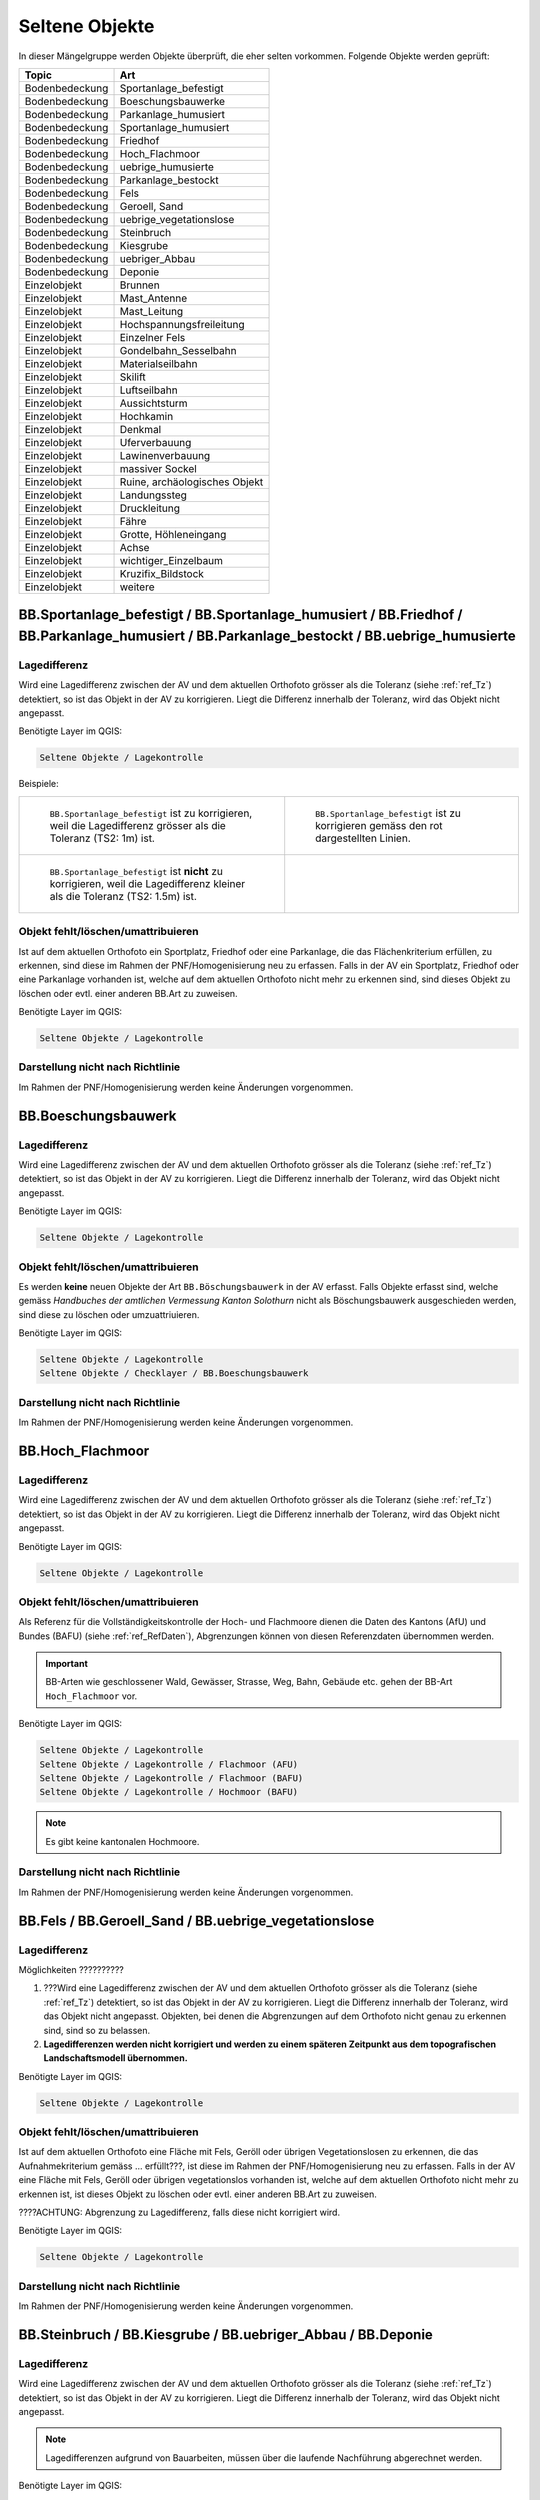 Seltene Objekte
===============
.. index:: seltene Objekte

In dieser Mängelgruppe werden Objekte überprüft, die eher selten vorkommen. Folgende Objekte werden geprüft:

==================  =====================================    
Topic  		    Art    
==================  =====================================    
Bodenbedeckung      Sportanlage_befestigt 
Bodenbedeckung      Boeschungsbauwerke
Bodenbedeckung      Parkanlage_humusiert   
Bodenbedeckung      Sportanlage_humusiert 
Bodenbedeckung      Friedhof
Bodenbedeckung      Hoch_Flachmoor
Bodenbedeckung      uebrige_humusierte       
Bodenbedeckung      Parkanlage_bestockt 
Bodenbedeckung      Fels
Bodenbedeckung      Geroell, Sand
Bodenbedeckung      uebrige_vegetationslose
Bodenbedeckung      Steinbruch
Bodenbedeckung      Kiesgrube
Bodenbedeckung      uebriger_Abbau
Bodenbedeckung      Deponie
Einzelobjekt        Brunnen
Einzelobjekt        Mast_Antenne
Einzelobjekt        Mast_Leitung
Einzelobjekt        Hochspannungsfreileitung
Einzelobjekt        Einzelner Fels
Einzelobjekt        Gondelbahn_Sesselbahn
Einzelobjekt        Materialseilbahn
Einzelobjekt        Skilift
Einzelobjekt        Luftseilbahn
Einzelobjekt        Aussichtsturm
Einzelobjekt        Hochkamin
Einzelobjekt        Denkmal
Einzelobjekt        Uferverbauung
Einzelobjekt        Lawinenverbauung
Einzelobjekt        massiver Sockel
Einzelobjekt        Ruine, archäologisches Objekt
Einzelobjekt        Landungssteg
Einzelobjekt        Druckleitung
Einzelobjekt        Fähre
Einzelobjekt        Grotte, Höhleneingang
Einzelobjekt        Achse
Einzelobjekt        wichtiger_Einzelbaum
Einzelobjekt        Kruzifix_Bildstock
Einzelobjekt        weitere
==================  =====================================    

BB.Sportanlage_befestigt / BB.Sportanlage_humusiert / BB.Friedhof / BB.Parkanlage_humusiert / BB.Parkanlage_bestockt / BB.uebrige_humusierte
--------------------------------------------------------------------------------------------------------------------------------------------
.. index:: Sportanlage_befestigt, Sportanlage_humusiert, Friedhof, Parkanlage_humusiert, Parkanlage_bestockt, übrige humusierte

Lagedifferenz
^^^^^^^^^^^^^
Wird eine Lagedifferenz zwischen der AV und dem aktuellen Orthofoto grösser als die Toleranz (siehe :ref:`ref_Tz`) detektiert, so ist das Objekt in der AV zu korrigieren. Liegt die Differenz innerhalb der Toleranz, wird das Objekt nicht angepasst.

Benötigte Layer im QGIS:

.. code-block:: none 

   Seltene Objekte / Lagekontrolle   
   
   
Beispiele:       
   
+-------------------------------------------------------------------------------------+------------------------------------------------------------------------------------+
|.. _seltene_Objekte_Sportplatz_befestigt_Lagedifferenz:                              |.. _seltene_Objekte_Sportplatz_befestigt_Lagedifferenz_korr:                        |
|                                                                                     |                                                                                    |
|.. figure:: _static/seltene_Objekte_Sportplatz_befestigt_Lagedifferenz.png           |.. figure:: _static/seltene_Objekte_Sportplatz_befestigt_Lagedifferenz_korr.png     |
|   :width: 550px                                                                     |   :width: 550px                                                                    |
|   :target: _static/seltene_Objekte_Sportplatz_befestigt_Lagedifferenz.png           |   :target: _static/seltene_Objekte_Sportplatz_befestigt_Lagedifferenz_korr.png     |
|                                                                                     |                                                                                    |
|   ``BB.Sportanlage_befestigt`` ist zu korrigieren, weil  die Lagedifferenz          |   ``BB.Sportanlage_befestigt`` ist zu korrigieren gemäss den rot                   |
|   grösser als die Toleranz (TS2: 1m) ist.                                           |   dargestellten Linien.                                                            | 
+-------------------------------------------------------------------------------------+------------------------------------------------------------------------------------+
|.. _seltene_Objekte_Sportplatz_befestigt_Lagedifferenz_nicht:                        |                                                                                    |
|                                                                                     |                                                                                    |
|.. figure:: _static/seltene_Objekte_Sportplatz_befestigt_Lagedifferenz_nicht.png     |                                                                                    | 
|   :width: 550px                                                                     |                                                                                    |
|   :target: _static/seltene_Objekte_Sportplatz_befestigt_Lagedifferenz_nicht.        |                                                                                    |
|                                                                                     |                                                                                    |
|   ``BB.Sportanlage_befestigt`` ist **nicht** zu korrigieren, weil die Lagedifferenz |                                                                                    |
|   kleiner als die Toleranz (TS2: 1.5m) ist.                                         |                                                                                    | 
+-------------------------------------------------------------------------------------+------------------------------------------------------------------------------------+




Objekt fehlt/löschen/umattribuieren      
^^^^^^^^^^^^^^^^^^^^^^^^^^^^^^^^^^^^^     
Ist auf dem aktuellen Orthofoto ein Sportplatz, Friedhof oder eine Parkanlage, die das Flächenkriterium erfüllen, zu erkennen, sind diese im Rahmen der PNF/Homogenisierung neu zu erfassen. Falls in der AV ein Sportplatz, Friedhof oder eine Parkanlage vorhanden ist, welche auf dem aktuellen Orthofoto nicht mehr zu erkennen sind, sind dieses Objekt zu löschen oder evtl. einer anderen BB.Art zu zuweisen.  

Benötigte Layer im QGIS:    

.. code-block:: none

   Seltene Objekte / Lagekontrolle  

Darstellung nicht nach Richtlinie  
^^^^^^^^^^^^^^^^^^^^^^^^^^^^^^^^^     
Im Rahmen der PNF/Homogenisierung werden keine Änderungen vorgenommen.            
                                                                               
   
BB.Boeschungsbauwerk 
-------------------
.. index:: Boeschungsbauwerk

Lagedifferenz
^^^^^^^^^^^^^
Wird eine Lagedifferenz zwischen der AV und dem aktuellen Orthofoto grösser als die Toleranz (siehe :ref:`ref_Tz`) detektiert, so ist das Objekt in der AV zu korrigieren. Liegt die Differenz innerhalb der Toleranz, wird das Objekt nicht angepasst.   

Benötigte Layer im QGIS:    

.. code-block:: none

   Seltene Objekte / Lagekontrolle                             

                                                                                                                                                                          
Objekt fehlt/löschen/umattribuieren   
^^^^^^^^^^^^^^^^^^^^^^^^^^^^^^^^^^^  
Es werden **keine** neuen Objekte der Art ``BB.Böschungsbauwerk`` in der AV erfasst. Falls Objekte erfasst sind, welche gemäss *Handbuches der amtlichen Vermessung Kanton Solothurn* nicht als Böschungsbauwerk ausgeschieden werden, sind  diese zu löschen oder umzuattriuieren.   

Benötigte Layer im QGIS:    

.. code-block:: none

   Seltene Objekte / Lagekontrolle 
   Seltene Objekte / Checklayer / BB.Boeschungsbauwerk       
                                                          

Darstellung nicht nach Richtlinie  
^^^^^^^^^^^^^^^^^^^^^^^^^^^^^^^^^     
Im Rahmen der PNF/Homogenisierung werden keine Änderungen vorgenommen.   
   
   

BB.Hoch_Flachmoor       
-----------------
.. index:: Hochmoor, Flachmoor

Lagedifferenz                                                                                                                                                               
^^^^^^^^^^^^^
Wird eine Lagedifferenz zwischen der AV und dem aktuellen Orthofoto grösser als die Toleranz (siehe :ref:`ref_Tz`) detektiert, so ist das Objekt in der AV zu korrigieren. Liegt die Differenz innerhalb der Toleranz, wird das Objekt nicht angepasst.   

Benötigte Layer im QGIS:    

.. code-block:: none

   Seltene Objekte / Lagekontrolle      

Objekt fehlt/löschen/umattribuieren   
^^^^^^^^^^^^^^^^^^^^^^^^^^^^^^^^^^^^^   
Als Referenz für die Vollständigkeitskontrolle der Hoch- und Flachmoore dienen die Daten des Kantons (AfU) und Bundes (BAFU) (siehe :ref:`ref_RefDaten`), Abgrenzungen können von diesen Referenzdaten übernommen werden.

.. important:: 
   BB-Arten wie geschlossener Wald, Gewässer, Strasse, Weg, Bahn, Gebäude etc. gehen der BB-Art ``Hoch_Flachmoor`` vor.

Benötigte Layer im QGIS:       

.. code-block:: none

   Seltene Objekte / Lagekontrolle    
   Seltene Objekte / Lagekontrolle / Flachmoor (AFU)
   Seltene Objekte / Lagekontrolle / Flachmoor (BAFU) 
   Seltene Objekte / Lagekontrolle / Hochmoor (BAFU) 
   
.. note::
   Es gibt keine kantonalen Hochmoore.                                                           

Darstellung nicht nach Richtlinie  
^^^^^^^^^^^^^^^^^^^^^^^^^^^^^^^^^     
Im Rahmen der PNF/Homogenisierung werden keine Änderungen vorgenommen.   

   
BB.Fels / BB.Geroell_Sand / BB.uebrige_vegetationslose    
------------------------------------------------------ 
.. index:: Fels, Geröll, Sand, übrige vegetationslose


Lagedifferenz                                                              
^^^^^^^^^^^^^  
Möglichkeiten ??????????

1. ???Wird eine Lagedifferenz zwischen der AV und dem aktuellen Orthofoto grösser als die Toleranz (siehe :ref:`ref_Tz`) detektiert, so ist das Objekt in der AV zu korrigieren. Liegt die Differenz innerhalb der Toleranz, wird das Objekt nicht angepasst. Objekten, bei denen die Abgrenzungen auf dem Orthofoto nicht genau zu erkennen sind, sind so zu belassen.    
   
2. **Lagedifferenzen werden nicht korrigiert und werden zu einem späteren Zeitpunkt aus dem topografischen Landschaftsmodell übernommen.**


Benötigte Layer im QGIS:    

.. code-block:: none

   Seltene Objekte / Lagekontrolle   

Objekt fehlt/löschen/umattribuieren   
^^^^^^^^^^^^^^^^^^^^^^^^^^^^^^^^^^^
Ist auf dem aktuellen Orthofoto eine Fläche mit Fels, Geröll oder übrigen Vegetationslosen zu erkennen, die das Aufnahmekriterium gemäss ... erfüllt???, ist diese im Rahmen der PNF/Homogenisierung neu zu erfassen. Falls in der AV eine Fläche mit Fels, Geröll oder übrigen vegetationslos vorhanden ist, welche auf dem aktuellen Orthofoto nicht mehr zu erkennen ist, ist dieses Objekt zu löschen oder evtl. einer anderen BB.Art zu zuweisen.

????ACHTUNG: Abgrenzung zu Lagedifferenz, falls diese nicht korrigiert wird.                                      

Benötigte Layer im QGIS:    

.. code-block:: none

   Seltene Objekte / Lagekontrolle          
   
Darstellung nicht nach Richtlinie  
^^^^^^^^^^^^^^^^^^^^^^^^^^^^^^^^^     
Im Rahmen der PNF/Homogenisierung werden keine Änderungen vorgenommen.       
                      
  
BB.Steinbruch / BB.Kiesgrube / BB.uebriger_Abbau / BB.Deponie
-------------------------------------------------------------                
.. index:: Steinbruch, Kiesgrube, übriger Abbau, Deponie

Lagedifferenz  
^^^^^^^^^^^^^             
Wird eine Lagedifferenz zwischen der AV und dem aktuellen Orthofoto grösser als die Toleranz (siehe :ref:`ref_Tz`) detektiert, so ist das Objekt in der AV zu korrigieren. Liegt die Differenz innerhalb der Toleranz, wird das Objekt nicht angepasst.  

.. note::
   Lagedifferenzen aufgrund von Bauarbeiten, müssen über die laufende Nachführung abgerechnet werden.
 
Benötigte Layer im QGIS:    

.. code-block:: none

   Seltene Objekte / Lagekontrolle   

   
Objekt fehlt/löschen/umattribuieren                                                                      
^^^^^^^^^^^^^^^^^^^^^^^^^^^^^^^^^^^^^ 

Ist auf dem aktuellen Orthofoto ein Steinbruch, Kiesgrube, übriger Abbau oder eine Deponie zu erkennen, die/der das Flächenkriterium erfüllt, ist diese/ dieser im Rahmen der PNF/Homogenisierung neu zu erfassen. Falls in der AV ein Steinbruch, Kiesgrube, übriger Abbau oder eine Deponie vorhanden ist, welche auf dem aktuellen Orthofoto nicht mehr zu erkennen ist oder nicht mehr bewirtschaftet wird, ist dieses Objekt zu löschen oder evtl. einer anderen BB.Art zu zuweisen. 

.. important:: 
   In der AV sollen nur die bewirtschafteten Deponien und Abbauflächen erfasst werden.
   
.. note::
   Neue Objekte, müssen über die laufende Nachführung abgerechnet werden.

Benötigte Layer im QGIS:

.. code-block:: none

   Seltene Objekte / Lagekontrolle 
   Seltene Objekte / Lagekontrolle / Abbaustellen (AFU)

Darstellung nicht nach Richtlinie  
^^^^^^^^^^^^^^^^^^^^^^^^^^^^^^^^^     
Im Rahmen der PNF/Homogenisierung werden keine Änderungen vorgenommen.          
                          
   
EO.Brunnen                                                                                                                                                                                                                                                                                                                                                                                                                                                     
----------
.. index:: Brunnen

Lagedifferenz                                                                                    
^^^^^^^^^^^^^                                                               
Im Rahmen der PNF/Homogenisierung werden keine Lagedifferenzen korrigiert. Sind Lagedifferenzen vorhanden die mittels Orthofoto ermittelt werden können, ist der ``EO.Brunnen`` zu löschen???    
                                                                                                  
Objekt fehlt/ löschen   
^^^^^^^^^^^^^^^^^^^^^                                                                                                                                                              
Brunnen mit öffentlichen Charakter, die in der AV nicht vorhanden sind, werden im Rahmen der PNF/Homogenisierung **nicht** erfasst. Private Brunnen die in der AV erfasst sind, sind zu löschen.      

Benötigte Layer im QGIS:    

.. code-block:: none

   Seltene Objekte / Lagekontrolle   
                                              
Darstellung nicht nach Richtlinie  
^^^^^^^^^^^^^^^^^^^^^^^^^^^^^^^^^     
Darzustellen ist die äusseren Umrandung der Brunnen inkl. Brunnenstock (siehe *Handbuch der amtlichen Vermessung Kanton Solothurn*). Falls mehr Details (z.B. Brunnenstock einzel oder Füllbereich) des Brunnen dargestellt sind, sind diese zu korrigieren. ?????            


EO.Mast_Antenne / EO. Mast_Leitung / EO.Hochspannungsfreileitung
----------------------------------------------------------------
.. index:: Mast_Antenne, Mast_Leitung, Antenne, Leitung, Hochspannungsfreileitung

Lagedifferenz                                                                                                                                                               
^^^^^^^^^^^^^
Wird eine Lagedifferenz zwischen der AV und dem aktuellen Orthofoto grösser als die Toleranz (siehe :ref:`ref_Tz`) detektiert, so ist das Objekt in der AV zu korrigieren. Liegt die Differenz innerhalb der Toleranz, wird das Objekt nicht angepasst. 

Benötigte Layer im QGIS:       

.. code-block:: none   

   Seltene Objekte / Lagekontrolle    
 
Beispiel:

.. _seltene_Objekte_Mast_Leitung_Lagedifferenz:                           
                                                                                  
.. figure:: _static/seltene_Objekte_Mast_Leitung_Lagedifferenz.png        
   :width: 550px                                                                  
   :target: _static/seltene_Objekte_Mast_Leitung_Lagedifferenz.png        
                                                                                  
   ``EO.Mast_Leitung`` ist zu korrigieren, weil die Lagedifferenz grösser als die Toleranz (TS2: 1.5 m) ist.                                        
      
   
  
Objekt fehlt/löschen/umattribuieren   
^^^^^^^^^^^^^^^^^^^^^^^^^^^^^^^^^^^    
.. |pfeil| image:: _static/pfeil.png

|  Zur Vollständigkeitskontrolle der Hochspannungsfreileitung und deren Masten kann der Layer "Freileitungen (ARP)" verwendet werden. In QGIS ist mit dem Abfragetool (|pfeil| auf Objekt klicken ) das Attribut "voltage" zu überprüfen. Nur Leitungen mit > 50kV werden in der AV geführt. 
   Hochspannungsfreileitungen und deren Masten, die auf dem aktuellen Orthofoto nicht mehr vorhandnen sind oder bei deren die Spannung der Hochspannungsfreileitung < 50kV ist, sind zu löschen.
|  Als Volständigkeitskontrolle der Antennen dienen die Daten der Radio-/Fernsehsender und Mobilfunkantennen des Bundes. Auch hier sind die Objekte, die auf dem aktuellen Orthofoto nicht mehr zu erkennen sind, zu löschen.
|  Fehlende Masten bei Gondelbahnen und Sesselbahnen sind zu erfassen. Hingegen sind die erfassten Masten bei Materialseilbahnen und Skilifte zu löschen.
|  Objekte mit falscher Art sind umzuattribuieren.
                                                                        
        
Benötigte Layer im QGIS:       

.. code-block:: none   

   Seltene Objekte / Lagekontrolle    
   Seltene Objekte / Lagekontrolle / Freileitungen (ARP)
   Seltene Objekte / Lagekontrolle / Radio- und Fernsehsender
   Seltene Objekte / Lagekontrolle / Mobilfunkantennen UMTS
   Seltene Objekte / Lagekontrolle / Mobilfunkantennen GSM

   
Darstellung nicht nach Richtlinie 
^^^^^^^^^^^^^^^^^^^^^^^^^^^^^^^^^
Objekte der Arten ``EO.Mast_Antenne``, ``EO.Mast_Leitung`` und ``EO.Hochspannungsfreileitung``, die nicht gemäss *Handbuch der amtlichen Vermessung Kanton Solothurn* dargestellt sind, sind dementsprechend zu korrigieren.

Benötigte Layer im QGIS:       

.. code-block:: none    
   
   Seltene Objekte / Lagekontrolle  
   Seltene Objekte / Checklayer        

Beispiele:

+-------------------------------------------------------------------------------------+------------------------------------------------------------------------------------+
|.. _seltene_Objekte_Mast_Leitung_Richtlinien:                                        |.. _seltene_Objekte_Mast_Leitung_Richtlinien2:                                      |
|                                                                                     |                                                                                    |
|.. figure:: _static/seltene_Objekte_Mast_Leitung_Richtlinien.png                     |.. figure:: _static/seltene_Objekte_Mast_Leitung_Richtlinien2.png                   |
|   :width: 550px                                                                     |   :width: 550px                                                                    |
|   :target: _static/seltene_Objekte_Mast_Leitung_Richtlinien.png                     |   :target: _static/seltene_Objekte_Mast_Leitung_Richtlinien2.png                   |
|                                                                                     |                                                                                    |
|   ``EO.Mast_Leitung`` ist als Linie darzustellen und nicht als Symbol.              |   ``EO.Hochspannungsfreileitung`` ist nur mit einer Linie darzustellen.            |
+-------------------------------------------------------------------------------------+------------------------------------------------------------------------------------+     

EO.einzelner_Fels
-----------------                                                                      
.. index:: Fels, einzelner Fels 

Im Rahmen der PNF/Homogenisierung werden keine Lagedifferenzen korrigiert.  ????         
                                                                           

Objekt fehlt/löschen
^^^^^^^^^^^^^^^^^^^^^ 
Es werden keine **neuen** Objekte der Art ``EO.einzelner_Fels`` erfasst. Falls in der AV Objekte der Art ``EO.Einzelner Fels`` vorhanden sind, die keine erratische Blöcke oder kein wichtiger Einzelsfels sind, sind diese aus der AV zu löschen.

EO. Gondelbahn_Sesselbahn / EO. Materialseilbahn / EO.Skilift 
-------------------------------------------------------------

Lagedifferenz                                                                                                                                                               
^^^^^^^^^^^^^
Wird eine Lagedifferenz zwischen der AV und dem aktuellen Orthofoto grösser als die Toleranz (siehe :ref:`ref_Tz`) detektiert, so ist das Objekt in der AV zu korrigieren. Liegt die Differenz innerhalb der Toleranz, wird das Objekt nicht angepasst. 

Benötigte Layer im QGIS:       

.. code-block:: none   

   Seltene Objekte / Lagekontrolle   

Objekt fehlt/löschen/umattribuieren    
^^^^^^^^^^^^^^^^^^^^^^^^^^^^^^^^^^^^^ 
Ist auf dem aktuellen Orthofoto eine Gondelbahn, Sesselbahn, Materialseilbahn oder ein Skilift zu erkennen, die nicht in der AV ist, ist diese/dieser im Rahmen der PNF/Homogenisierung neu zu erfassen. Falls in der AV eine Gondelbahn, Sesselbahn, Materialseilbahn oder ein Skilift vorhanden ist, welche auf dem aktuellen Orthofoto nicht mehr zu erkennen ist oder nicht mehr bewirtschaftet wird, ist dieses Objekt zu löschen oder evtl. einer anderen EO.Art zu zuweisen.

Benötigte Layer im QGIS:       

.. code-block:: none   

   Seltene Objekte / Lagekontrolle        
   
Darstellung nicht nach Richtlinie 
^^^^^^^^^^^^^^^^^^^^^^^^^^^^^^^^^
Der Elemententyp ist Linienelement.      
                                                                                                                                                                           
               
   
EO. Aussichtsturm / EO.Hochkamin / EO.Uferverbauung / EO.Lawinenverbauung / EO.massiver Sockel / EO.Ruine_archaeologisches_Objekt / EO.Landungssteg
---------------------------------------------------------------------------------------------------------------------------------------------------
.. index:: Aussichtsturm, Hochkamin, Uferverbauung, massiver Sockel, Ruine, archäologisches Objekt, Landungssteg

Lagedifferenz                                                                                                                                                               
^^^^^^^^^^^^^
Wird eine Lagedifferenz zwischen der AV und dem aktuelle Orthofoto grösser als die Toleranz (siehe :ref:`ref_Tz`) detektiert, so ist das Objekt in der AV zu korrigieren. Liegt die Differenz innerhalb der Toleranz, wird das Objekt nicht angepasst. 

Benötigte Layer im QGIS:       

.. code-block:: none   

   Seltene Objekte / Lagekontrolle  

Objekt fehlt/löschen/umattribuieren   
^^^^^^^^^^^^^^^^^^^^^^^^^^^^^^^^^^^ 
Ist auf dem aktuellen Orthofoto ein Objekt zu erkennen, das nicht in der AV ist, ist dieses im Rahmen der PNF/Homogenisierung **nicht** neu zu erfassen. Falls in der AV ein Objekt vorhanden ist, welches auf dem aktuellen Orthofoto nicht mehr zu erkennen ist oder den Aufnahmekriterien gemäss *Handbuch der amtlichen Vermessung Kanton Solothurn* nicht genügt, ist dieses Objekt zu löschen oder evtl. einer anderen EO.Art zu zuweisen.

Benötigte Layer im QGIS:       
                                                                                                                                                                  
.. code-block:: none   

   Seltene Objekte / Lagekontrolle      
   
Darstellung nicht nach Richtlinie    
^^^^^^^^^^^^^^^^^^^^^^^^^^^^^^^^^        
Darstellung ist zu korrigieren falls sie vom *Handbuch der amtlichen Vermessung Kanton Solothurn* abweicht ??? von KKVA übernehmen in SO Handbuch steht nichts????   
   
   
                                                                                                 
EO.Denkmal / EO.Grotte_Hoehleneingang / EO.wichtiger_Einzelbaum / EO.Kruzifix_Bildstock
---------------------------------------------------------------------------------------
.. index:: Denkmal, Grotte, Höhleneingang, wichtiger Einzelbau, Einzelbaum, Kruzifix, Bildstock

Lagedifferenz                                                                                                                                                               
^^^^^^^^^^^^^
Wird eine Lagedifferenz zwischen der AV und dem aktuellen Orthofoto grösser als die Toleranz (siehe :ref:`ref_Tz`) detektiert, so ist das Objekt in der AV zu korrigieren. Liegt die Differenz innerhalb der Toleranz, wird das Objekt nicht angepasst. 
                                                                                                                      
Benötigte Layer im QGIS:       

.. code-block:: none   

   Seltene Objekte / Lagekontrolle  

Objekt fehlt/löschen/umattribuieren   
^^^^^^^^^^^^^^^^^^^^^^^^^^^^^^^^^^^ 
Ist auf dem aktuellen Orthofoto ein Objekt zu erkennen, das nicht in der AV ist, ist dieses im Rahmen der PNF/Homogenisierung **nicht** neu zu erfassen. Falls in der AV eine Objekt vorhanden ist, welches auf dem aktuellen Orthofoto nicht mehr zu erkennen ist oder den Aufnahmekriterien gemäss *Handbuch der amtlichen Vermessung Kanton Solothurn* nicht genügt, ist dieses Objekt zu löschen oder evtl. einer anderen EO.Art zu zuweisen. Zur Überprüfung ob die Objekte der Art ``EO. Grotte_Hoehleneingang``, welche in der AV erfasst ist, wirklich existieren, kann eine Feldkontrolle sinnvoll sein oder eine Abklärung mit einer orstkundigen Person.

Benötigte Layer im QGIS:       

.. code-block:: none   

   Seltene Objekte / Lagekontrolle       

Darstellung nicht nach Richtlinie    
^^^^^^^^^^^^^^^^^^^^^^^^^^^^^^^^^         
Darstellung ist zu korrigieren falls sie vom *Handbuch der amtlichen Vermessung Kanton Solothurn* abweicht ??? von KKVA übernehmen in SO Handbuch steht nichts????     

EO. Druckleitung / EO.Faehre / EO. Achse
----------------------------------------
Lagedifferenz                                                                                                                                                               
^^^^^^^^^^^^^
Wird eine Lagedifferenz zwischen der AV und dem aktuellen Orthofoto grösser als die Toleranz (siehe :ref:`ref_Tz`) detektiert, so ist das Objekt in der AV zu korrigieren. Liegt die Differenz innerhalb der Toleranz, wird das Objekt nicht angepasst. 

Benötigte Layer im QGIS:       

.. code-block:: none   

   Seltene Objekte / Lagekontrolle  

Objekt fehlt/löschen/umattribuieren   
^^^^^^^^^^^^^^^^^^^^^^^^^^^^^^^^^^^ 
Ist auf dem aktuellen Orthofoto ein Objekt zu erkennen, das nicht in der AV ist, ist dieses im Rahmen der PNF/Homogenisierung **nicht** neu zu erfassen. Falls in der AV ein Objekt vorhanden ist, welches auf dem aktuellen Orthofoto nicht mehr zu erkennen ist oder den Aufnahmekriterien gemäss *Handbuch der amtlichen Vermessung Kanton Solothurn* nicht genügt, ist dieses Objekt zu löschen oder evtl. einer anderen EO.Art zu zuweisen.

Benötigte Layer im QGIS:       

.. code-block:: none   

   Seltene Objekte / Lagekontrolle    

Darstellung nicht nach Richtlinie    
^^^^^^^^^^^^^^^^^^^^^^^^^^^^^^^^^         
Darstellung ist zu korrigieren falls sie vom *Handbuch der amtlichen Vermessung Kanton Solothurn* abweicht ??? von KKVA übernehmen in SO Handbuch steht nichts????     |  












































